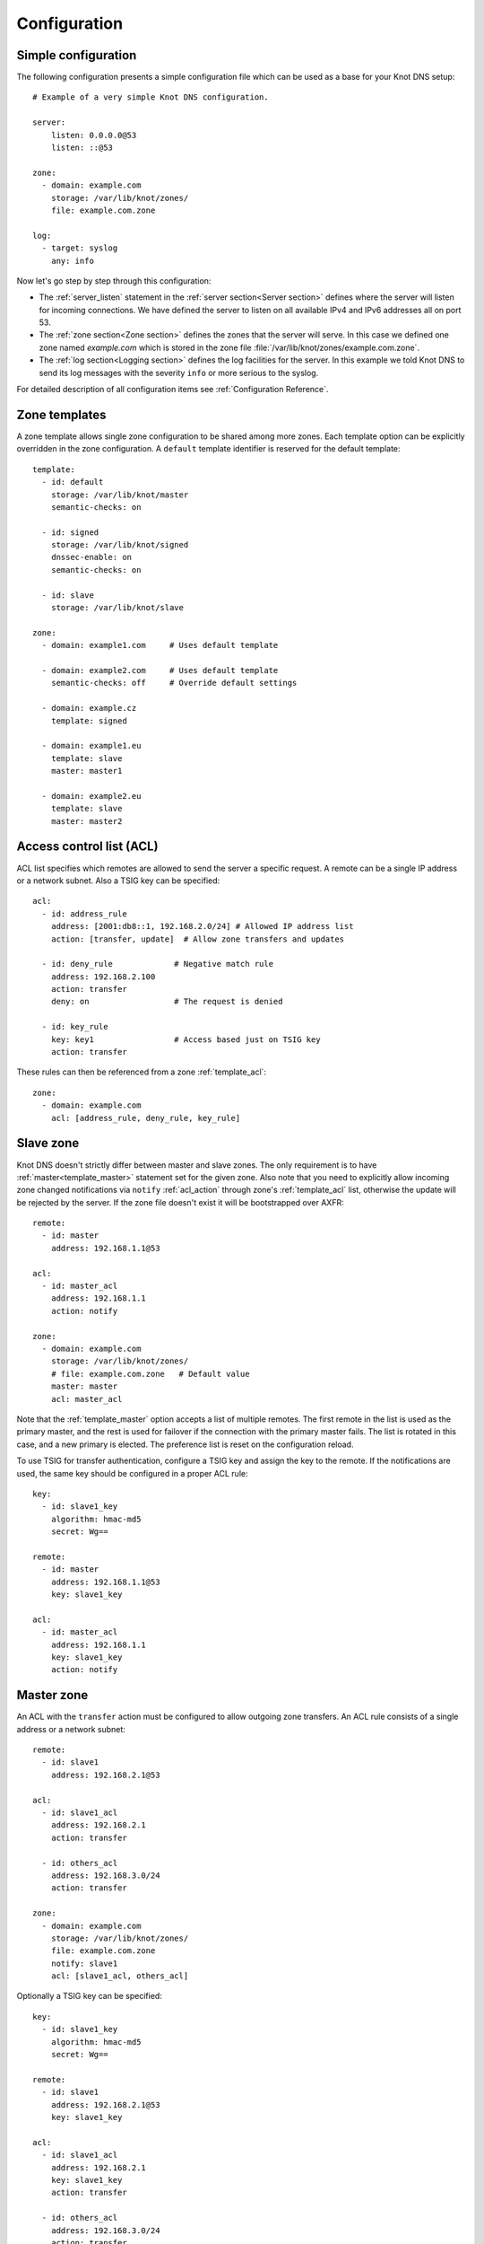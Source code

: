 .. highlight:: yaml
.. _Configuration:

*************
Configuration
*************

Simple configuration
====================

The following configuration presents a simple configuration file
which can be used as a base for your Knot DNS setup::

    # Example of a very simple Knot DNS configuration.

    server:
        listen: 0.0.0.0@53
        listen: ::@53

    zone:
      - domain: example.com
        storage: /var/lib/knot/zones/
        file: example.com.zone

    log:
      - target: syslog
        any: info

Now let's go step by step through this configuration:

- The :ref:`server_listen` statement in the :ref:`server section<Server section>`
  defines where the server will listen for incoming connections.
  We have defined the server to listen on all available IPv4 and IPv6 addresses
  all on port 53.
- The :ref:`zone section<Zone section>` defines the zones that the server will
  serve. In this case we defined one zone named *example.com* which is stored
  in the zone file :file:`/var/lib/knot/zones/example.com.zone`.
- The :ref:`log section<Logging section>` defines the log facilities for
  the server. In this example we told Knot DNS to send its log messages with
  the severity ``info`` or more serious to the syslog.

For detailed description of all configuration items see
:ref:`Configuration Reference`.

Zone templates
==============

A zone template allows single zone configuration to be shared among more zones.
Each template option can be explicitly overridden in the zone configuration.
A ``default`` template identifier is reserved for the default template::

    template:
      - id: default
        storage: /var/lib/knot/master
        semantic-checks: on

      - id: signed
        storage: /var/lib/knot/signed
        dnssec-enable: on
        semantic-checks: on

      - id: slave
        storage: /var/lib/knot/slave

    zone:
      - domain: example1.com     # Uses default template

      - domain: example2.com     # Uses default template
        semantic-checks: off     # Override default settings

      - domain: example.cz
        template: signed

      - domain: example1.eu
        template: slave
        master: master1

      - domain: example2.eu
        template: slave
        master: master2

Access control list (ACL)
=========================

ACL list specifies which remotes are allowed to send the server a specific
request. A remote can be a single IP address or a network subnet. Also a TSIG
key can be specified::

    acl:
      - id: address_rule
        address: [2001:db8::1, 192.168.2.0/24] # Allowed IP address list
        action: [transfer, update]  # Allow zone transfers and updates

      - id: deny_rule             # Negative match rule
        address: 192.168.2.100
        action: transfer
        deny: on                  # The request is denied

      - id: key_rule
        key: key1                 # Access based just on TSIG key
        action: transfer

These rules can then be referenced from a zone :ref:`template_acl`::

    zone:
      - domain: example.com
        acl: [address_rule, deny_rule, key_rule]

Slave zone
==========

Knot DNS doesn't strictly differ between master and slave zones. The
only requirement is to have :ref:`master<template_master>` statement set for
the given zone. Also note that you need to explicitly allow incoming zone
changed notifications via ``notify`` :ref:`acl_action` through zone's
:ref:`template_acl` list, otherwise the update will be rejected by the server.
If the zone file doesn't exist it will be bootstrapped over AXFR::

    remote:
      - id: master
        address: 192.168.1.1@53

    acl:
      - id: master_acl
        address: 192.168.1.1
        action: notify

    zone:
      - domain: example.com
        storage: /var/lib/knot/zones/
        # file: example.com.zone   # Default value
        master: master
        acl: master_acl

Note that the :ref:`template_master` option accepts a list of multiple remotes.
The first remote in the list is used as the primary master, and the rest is used
for failover if the connection with the primary master fails.
The list is rotated in this case, and a new primary is elected.
The preference list is reset on the configuration reload.

To use TSIG for transfer authentication, configure a TSIG key and assign the
key to the remote. If the notifications are used, the same key should be
configured in a proper ACL rule::

    key:
      - id: slave1_key
        algorithm: hmac-md5
        secret: Wg==

    remote:
      - id: master
        address: 192.168.1.1@53
        key: slave1_key

    acl:
      - id: master_acl
        address: 192.168.1.1
        key: slave1_key
        action: notify

Master zone
===========

An ACL with the ``transfer`` action must be configured to allow outgoing zone
transfers. An ACL rule consists of a single address or a network subnet::

    remote:
      - id: slave1
        address: 192.168.2.1@53

    acl:
      - id: slave1_acl
        address: 192.168.2.1
        action: transfer

      - id: others_acl
        address: 192.168.3.0/24
        action: transfer

    zone:
      - domain: example.com
        storage: /var/lib/knot/zones/
        file: example.com.zone
        notify: slave1
        acl: [slave1_acl, others_acl]

Optionally a TSIG key can be specified::

    key:
      - id: slave1_key
        algorithm: hmac-md5
        secret: Wg==

    remote:
      - id: slave1
        address: 192.168.2.1@53
        key: slave1_key

    acl:
      - id: slave1_acl
        address: 192.168.2.1
        key: slave1_key
        action: transfer

      - id: others_acl
        address: 192.168.3.0/24
        action: transfer

Dynamic updates
===============

Dynamic updates for the zone are allowed via proper ACL rule with the
``update`` action. If the zone is configured as a slave and DNS update
message is accepted, the server forwards the message to its primary master.
The master's response is then forwarded back to the originator.

However, if the zone is configured as master, the update is accepted and
processed::

    acl:
      - id: update_acl
        address: 192.168.3.0/24
        action: update

    zone:
      - domain: example.com
        file: example.com.zone
        acl: update_acl

Response rate limiting
======================

Response rate limiting (RRL) is a method to combat recent DNS
reflection amplification attacks. These attacks rely on the fact
that source address of a UDP query could be forged, and without a
worldwide deployment of BCP38, such a forgery could not be detected.
Attacker could then exploit DNS server responding to every query,
potentially flooding the victim with a large unsolicited DNS
responses.

You can enable RRL with the :ref:`server_rate-limit` option in the
:ref:`server section<Server section>`. Setting to a value greater than ``0``
means that every flow is allowed N responses per second, (i.e. ``rate-limit
50;`` means ``50`` responses per second). It is also possible to
configure :ref:`server_rate-limit-slip` interval, which causes every N\ :sup:`th`
blocked response to be slipped as a truncated response::

    server:
        rate-limit: 200     # Each flow is allowed to 200 resp. per second
        rate-limit-slip: 1  # Every response is slipped

.. _dnssec:

Automatic DNSSEC signing
========================

Knot DNS supports automatic DNSSEC signing for static zones. The signing
can operate in two modes:

1. :ref:`Manual key management <dnssec-manual-key-management>`.
   In this mode, the server maintains zone signatures only. The signatures
   are kept up-to-date and signing keys are rolled according to timing
   parameters assigned to the keys. The keys must be generated by the zone
   operator.

2. :ref:`Automatic key management <dnssec-automatic-key-management>`.
   In this mode, the server also maintains singing keys. New keys are generated
   according to assigned policy and are rolled automatically in a safe manner.
   No zone operator intervention is necessary.

The DNSSEC signing is controlled by the :ref:`template_dnssec-enable` and
:ref:`template_kasp_db` configuration options. The first option states
if the signing is enabled for a particular zone, the second option points to
a KASP database holding the signing configuration.

.. _dnssec-example:

Example configuration
---------------------

The example configuration enables automatic signing for all zones in the
default template, but the signing is explicitly disabled for zone
``example.dev``. The KASP database is common for all zones::

    template:
      - id: default
        dnssec-enable: on
        kasp-db: /var/lib/knot/kasp

    zone:
      - domain: example.com
        file: example.com.zone

      - domain: example.dev
        file: example.dev.zone
        dnssec-enable: off

.. _dnssec-kasp:

DNSSEC KASP database
--------------------

The configuration for DNSSEC is stored in a :abbr:`KASP (Key And Signature
Policy)` database. The database is simply a directory on the file-system
containing files in the JSON format. The database contains

- definitions of signing policies;
- zones configuration; and
- private key material.

The :doc:`keymgr <man_keymgr>` utility serves for the database maintenance.
To initialize the database, run:

.. code-block:: console

  $ mkdir -p /var/lib/knot/kasp
  $ cd /var/lib/knot/kasp
  $ keymgr init

.. ATTENTION::
  Make sure to set the KASP database permissions correctly. For manual key
  management, the database must be **readable** by the server process. For
  automatic key management, it must be **writeable**. The database also
  contains private key material -- don't set the permissions too loose.

.. _dnssec-automatic-key-management:

Automatic key management
------------------------

For automatic key management, a signing policy has to be defined in the
first place. This policy specifies how a zone is signed (i.e. signing
algorithm, key size, signature lifetime, key lifetime, etc.).

To create a new policy named *default_rsa* using *RSA-SHA-256* algorithm for
signing keys, 1024-bit long ZSK, and 2048-bit long KSK, run:

.. code-block:: console

  $ keymgr policy add default_rsa algorithm RSASHA256 zsk-size 1024 ksk-size 2048

The unspecified policy parameters are set to defaults. The complete definition
of the policy will be printed after executing the command.

Next, create a zone entry for zone *myzone.test* and assign it the newly
created policy:

.. code-block:: console

  $ keymgr zone add myzone.test policy default_rsa

Make sure everything is set correctly:

.. code-block:: console

  $ keymgr policy show default_rsa
  $ keymgr zone show myzone.test

Add the zone into the server configuration and enable DNSSEC for that zone.
The configuration fragment might look similar to::

  template:
    - id: default
      storage: /var/lib/knot
      kasp-db: kasp

  zone:
    - domain: myzone.test
      dnssec-enable: on

Finally, reload the server:

.. code-block:: console

  $ knotc reload

The server will generate initial signing keys and sign the zone properly. Check
the server logs to see whether everything went well.

.. ATTENTION::
  This guide assumes that the zone *myzone.test* was not signed prior to
  enabling the automatic key management. If the zone was already signed, all
  existing keys must be imported using ``keymgr zone key import`` command
  before reloading the server. Also the algorithm in the policy must match
  the algorithm of all imported keys.

.. _dnssec-manual-key-management:

Manual key management
---------------------

For automatic DNSSEC signing with manual key management, a signing policy
need not be defined.

Create a zone entry for the zone *myzone.test* without a policy:

.. code-block:: console

  $ keymgr zone add myzone.test

Generate a signing keys for the zone. Let's use the Single-Type Signing scheme
with two algorithms (this scheme is not supported in automatic key management).
Run:

.. code-block:: console

  $ keymgr zone key generate myzone.test algorithm RSASHA256 size 1024
  $ keymgr zone key generate myzone.test algorithm ECDSAP256SHA256 size 256

Enable automatic DNSSEC signing for the zone in the server configuration and
reload the server. Use the same steps as in
:ref:`dnssec-automatic-key-management`.

To perform a manual rollover of a key, the timing parameters of the key need
to be set. Let's roll the RSA key. Generate a new RSA key, but do not activate
it yet:

.. code-block:: console

  $ keymgr zone key generate myzone.test algorithm RSASHA256 size 1024 activate +1d

Take the key ID (or key tag) of the old RSA key and disable it the same time
the new key gets activated:

.. code-block:: console

  $ keymgr zone key set myzone.test <old_key_id> retire +1d remove +1d

Reload the server again. The new key gets published. Do not forget to update
the DS record in the parent zone to include the reference to the new RSA key.
This must happen in one day (in this case) including a delay required to
propagate the new DS to caches.

Note that as the ``+1d`` time specification is computed from the current time,
the key replacement will not happen at once. First, a new key will be
activated.  A few moments later, the old key will be deactivated and removed.
You can use exact time specification to make these two actions happen in one
go.

.. _dnssec-signing-policy:

Signing policy
--------------

The signing policy used in the KASP database defines parameters, how the zone
signatures and keys should be handled. At the moment, the policy comprises
of the following parameters:

Signing algorithm
  An algorithm of signing keys and issued signatures. The default value is
  *RSA-SHA-256*.

:abbr:`KSK (Key Signing Key)` size
  Desired length of the newly generated ZSK keys. The default value is 2048
  bits.

:abbr:`ZSK (Zone Signing Key)` size
  Desired length of the newly generated ZSK keys. The default value is 1024
  bits.

DNSKEY TTL
  TTL value for DNSKEY records added into zone apex. This parameter is
  temporarily overridden by the TTL value of the zone SOA record and thus
  has no default value.

ZSK lifetime
  Interval after which the ZSK rollover will be initiated. The default value
  is 30 days.

RRSIG lifetime
  Lifetime of newly issued signatures. The default value is 14 days.

RRSIG refresh
  Specifies how long before a signature expiration the signature will be
  refreshed. The default value is 7 days.

NSEC3
  Specifies if NSEC3 will be used instead of NSEC. This value is temporarily
  ignored. The setting is derived from the NSEC3PARAM record presence in the
  zone. The default value has not been decided yet.

SOA minimum TTL
  Specifies the SOA Minimum TTL field value. This option is required for
  correct key rollovers. The value has no real meaning with Knot DNS because
  the server will use a real value from the zone.

Zone maximum TTL
  Maximum TTL value present in the zone. This option is required for correct
  key rollovers. Knot DNS will determine the value automatically in the future.

Propagation delay
  An extra delay added for each key rollover step. This value should be high
  enough to cover propagation of data from the master server to all slaves.
  The default value is 1 hour.

.. _dnssec-signing:

Zone signing
------------

The signing process consists of the following steps:

#. Processing KASP database events. (e.g. performing a step of a rollover).
#. Fixing the NSEC or NSEC3 chain.
#. Updating the DNSKEY records. The whole DNSKEY set in zone apex is replaced
   by the keys from the KASP database. Note that keys added into the zone file
   manually will be removed. To add an extra DNSKEY record into the set, the
   key must be imported into the KASP database (possibly deactivated).
#. Removing expired signatures, invalid signatures, signatures expiring
   in a short time, and signatures issued by unknown key.
#. Creating missing signatures. Unless the Single-Type Signing Scheme
   is used, DNSKEY records in a zone apex are signed by KSK keys and
   all other records are signed by ZSK keys.
#. Updating and resigning SOA record.

The signing is initiated on the following occasions:

- Start of the server
- Zone reload
- Reaching the signature refresh period
- Received DDNS update
- Forced zone resign issued with ``knotc signzone``

On forced zone resign, all signatures in the zone are dropped and recreated.

The ``knotc zonestatus`` command can be used to see when the next scheduled
DNSSEC resign will happen.

.. _dnssec-limitations:

Limitations
-----------

The current DNSSEC implementation in Knot DNS has a bunch of limitations. Most
of the limitations will be hopefully removed in a near future.

- Automatic key management:

  - Only one DNSSEC algorithm can be used at a time for one zone.
  - Single-Type Signing scheme is not supported.
  - ZSK rollover always uses key pre-publish method (actually a feature).
  - KSK rollover is not implemented.

- Manual key management:

  - Default values for signature lifetime are forced.

- NSEC3:

  - Use of NSEC3 is determined by the presence of NSEC3PARAM in the zone.
  - Automatic re-salt is not implemented.

- KASP policy:

  - DNSKEY TTL value is overridden by the SOA TTL.
  - NSEC3 related parameters are ignored.
  - Zone maximum TTL is not determined automatically.

- Signing:

  - Signature expiration jitter is not implemented.
  - Signature expiration skew is not implemented.

- Utilities:

  - Legacy key import requires private key.
  - Legacy key export is not implemented.
  - DS record export is not implemented.

Query modules
=============

Knot DNS supports configurable query modules that can alter the way
queries are processed. The concept is quite simple -- each query
requires a finite number of steps to be resolved. We call this set of
steps a query plan, an abstraction that groups these steps into
several stages.

* Before query processing
* Answer, Authority, Additional records packet sections processing
* After query processing

For example, processing an Internet zone query needs to find an
answer. Then based on the previous state, it may also append an
authority SOA or provide additional records. Each of these actions
represents a 'processing step'. Now if a query module is loaded for a
zone, it is provided with an implicit query plan, and it is allowed to
extend it or even change it altogether.

Each module is configured in the corresponding module section and is
identified for the subsequent usage. Then, the identifier is referenced
through :ref:`template_module` option (in the form of ``module_name/module_id``)
in the zone section or in the ``default`` template if it used for all queries.

``dnstap`` - dnstap-enabled query logging
-----------------------------------------

Module for query and response logging based on dnstap_ library.
You can capture either all or zone-specific queries and responses, usually
you want to do the former. The configuration consists only from a
:ref:`mod-dnstap_sink` path parameter, which can either be a file or
a UNIX socket::

    mod-dnstap:
      - id: capture_all
        sink: /tmp/capture.tap

    template:
      - id: default
        module: mod-dnstap/capture_all

.. _dnstap: http://dnstap.info/

``synth_record`` - Automatic forward/reverse records
----------------------------------------------------

This module is able to synthesize either forward or reverse records for
given prefix and subnet.

Records are synthesized only if the query can't be satisfied from the zone.
Both IPv4 and IPv6 are supported.

*Note: long names are snipped for readability.*

Automatic forward records
-------------------------

Example::

   mod-synth-record:
     - id: test1
       type: forward
       prefix: dynamic-
       ttl: 400
       network: 2620:0:b61::/52

   zone:
     - domain: example.
       file: example.zone # Zone file have to exist!
       module: mod-synth-record/test1

Result:

.. code-block:: console

   $ kdig AAAA dynamic-2620-0000-0b61-0100-0000-0000-0000-0000.example.
   ...
   ;; QUESTION SECTION:
   ;; dynamic-2620-0000-0b61-0100-0000-0000-0000-0000.example. 0	IN	AAAA

   ;; ANSWER SECTION:
   dynamic-2620-0000-0b61-0100... 400 IN AAAA 2620:0:b61:100::

You can also have CNAME aliases to the dynamic records, which are going to be
further resoluted:

.. code-block:: console

   $ kdig AAAA hostalias.example.
   ...
   ;; QUESTION SECTION:
   ;hostalias.example. 0	IN	AAAA

   ;; ANSWER SECTION:
   hostalias.example. 3600 IN CNAME dynamic-2620-0000-0b61-0100...
   dynamic-2620-0000-0b61-0100... 400  IN AAAA  2620:0:b61:100::

Automatic reverse records
-------------------------

Example::

   mod-synth-record:
     - id: test2
       type: reverse
       prefix: dynamic-
       origin: example
       ttl: 400
       network: 2620:0:b61::/52

   zone:
     - domain: 1.6.b.0.0.0.0.0.0.2.6.2.ip6.arpa.
       file: 1.6.b.0.0.0.0.0.0.2.6.2.ip6.arpa.zone # Zone file have to exist!
       module: mod-synth-record/test2

Result:

.. code-block:: console

   $ kdig PTR 1.0.0...1.6.b.0.0.0.0.0.0.2.6.2.ip6.arpa.
   ...
   ;; QUESTION SECTION:
   ;; 1.0.0...1.6.b.0.0.0.0.0.0.2.6.2.ip6.arpa. 0	IN	PTR

   ;; ANSWER SECTION:
   ... 400 IN PTR dynamic-2620-0000-0b61-0000-0000-0000-0000-0001.example.

Limitations
^^^^^^^^^^^

* As of now, there is no authenticated denial of nonexistence (neither
  NSEC or NSEC3 is supported) nor DNSSEC signed records. However,
  since the module is hooked in the query processing plan, it will be
  possible to do online signing in the future.

``dnsproxy`` - Tiny DNS proxy
-----------------------------

The module catches all unsatisfied queries and forwards them to the
configured server for resolution, i.e. a tiny DNS proxy. This can be useful
for several things:

* A substitute public-facing server in front of the real one
* Local zones (poor man's "views"), rest is forwarded to the public-facing server
* etc.

*Note: The module does not alter the query/response as the resolver would do,
also the original transport protocol is kept.*

The configuration is straightforward and just accepts a single IP address
(either IPv4 or IPv6)::

   mod-dnsproxy:
     - id: default
       remote: 10.0.1.1

   template:
     - id: default
       module: mod-dnsproxy/default

   zone:
     - domain: local.zone

Now when the clients query for anything in the ``local.zone``, it will be
answered locally. Rest of the requests will be forwarded to the specified
server (``10.0.1.1`` in this case).

``rosedb`` - Static resource records
------------------------------------

The module provides a mean to override responses for certain queries before
the record is searched in the available zones. The modules comes with a tool
``rosedb_tool`` to manipulate with the database of static records.
Neither the tool nor the module are enabled by default, recompile with
the configure flag ``--enable-rosedb`` to enable them.

For example, suppose we have a database of following records:

.. code-block:: none

   myrecord.com.      3600 IN A 127.0.0.1
   www.myrecord.com.  3600 IN A 127.0.0.2
   ipv6.myrecord.com. 3600 IN AAAA ::1

And we query the nameserver with following:

.. code-block:: console

   $ kdig IN A myrecord.com
     ... returns NOERROR, 127.0.0.1
   $ kdig IN A www.myrecord.com
     ... returns NOERROR, 127.0.0.2
   $ kdig IN A stuff.myrecord.com
     ... returns NOERROR, 127.0.0.1
   $ kdig IN AAAA myrecord.com
     ... returns NOERROR, NODATA
   $ kdig IN AAAA ipv6.myrecord.com
     ... returns NOERROR, ::1

*Note: An entry in the database matches anything at or below it,
i.e. 'myrecord.com' matches 'a.a.myrecord.com' as well.
This can be exploited to create a catch-all entries.*

You can also add an authority information for the entries, provided you create
a SOA + NS records for a name, like so:

.. code-block:: none

   myrecord.com.     3600 IN SOA master host 1 3600 60 3600 3600
   myrecord.com.     3600 IN NS ns1.myrecord.com.
   myrecord.com.     3600 IN NS ns2.myrecord.com.
   ns1.myrecord.com. 3600 IN A 127.0.0.1
   ns2.myrecord.com. 3600 IN A 127.0.0.2

In this case, the responses will:

1. Be authoritative (AA flag set)
2. Provide an authority section (SOA + NS)
3. NXDOMAIN if the name is found *(i.e. the 'IN AAAA myrecord.com' from
   the example)*, but not the RR type *(this is to allow synthesis of negative
   responses)*

*Note: The SOA record applies only to the 'myrecord.com.', not to any other
record (even below it). From this point of view, all records in the database
are unrelated and not hierarchical. The reasoning is to provide a subtree
isolation for each entry.*

In addition the module is able to log matching queries via remote syslog if
you specify a syslog address endpoint and an optional string code.

Here is an example on how to use the module:

* Create the entries in the database:

  .. code-block:: console

   $ mkdir /tmp/static_rrdb
   $ rosedb_tool /tmp/static_rrdb add myrecord.com. A 3600 "127.0.0.1" "-" "-" # No logging
   $ rosedb_tool /tmp/static_rrdb add www.myrecord.com. A 3600 "127.0.0.1" "www_query" "10.0.0.1" # Syslog @ 10.0.0.1
   $ rosedb_tool /tmp/static_rrdb add ipv6.myrecord.com. AAAA 3600 "::1" "ipv6_query" "10.0.0.1" # Syslog @ 10.0.0.1
   $ rosedb_tool /tmp/static_rrdb list # Verify
   www.myrecord.com.       A RDATA=10B     www_query       10.0.0.1
   ipv6.myrecord.com.      AAAA RDATA=22B  ipv6_query      10.0.0.1
   myrecord.com.           A RDATA=10B     -               -

  *Note: the database may be modified while the server is running later on.*

* Configure the query module::

   mod-rosedb:
     - id: default
       dbdir: /tmp/static_rrdb

   template:
     - id: default
       module: mod-rosedb/default

  *Note: The module accepts just one parameter - path to the directory where
  the database will be stored.*

* Start the server:

  .. code-block:: console

   $ knotd -c knot.conf

* Verify the running instance:

  .. code-block:: console

   $ kdig @127.0.0.1#6667 A myrecord.com
